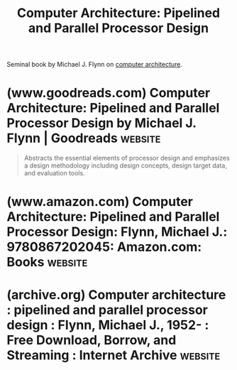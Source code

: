 :PROPERTIES:
:ID:       3fd2f9e9-976e-4eea-a664-ee59980c4bf1
:ROAM_ALIASES: "Computer Architecture: Pipelined and Parallel Processor Design by Michael J. Flynn"
:END:
#+title: Computer Architecture: Pipelined and Parallel Processor Design
#+filetags: :electronics:hardware:computer_architecture:computer_science:books:

Seminal book by Michael J. Flynn on [[id:c980a340-2564-437e-a79f-388122a206ad][computer architecture]].
* (www.goodreads.com) Computer Architecture: Pipelined and Parallel Processor Design by Michael J. Flynn | Goodreads :website:
:PROPERTIES:
:ID:       9f95154e-fe70-48ac-86b9-2c88c882c7a4
:ROAM_REFS: https://www.goodreads.com/book/show/258580.Computer_Architecture
:END:

#+begin_quote
  Abstracts the essential elements of processor design and emphasizes a design methodology including design concepts, design target data, and evaluation tools.
#+end_quote
* (www.amazon.com) Computer Architecture: Pipelined and Parallel Processor Design: Flynn, Michael J.: 9780867202045: Amazon.com: Books :website:
:PROPERTIES:
:ID:       4aac32a6-b606-490e-84cf-807a85d5782e
:ROAM_REFS: https://www.amazon.com/dp/0867202041
:END:
* (archive.org) Computer architecture : pipelined and parallel processor design : Flynn, Michael J., 1952- : Free Download, Borrow, and Streaming : Internet Archive :website:
:PROPERTIES:
:ID:       408b9f42-5dd3-43aa-91bf-c19abfab5701
:ROAM_REFS: https://archive.org/details/computerarchitec0000flyn
:END:
